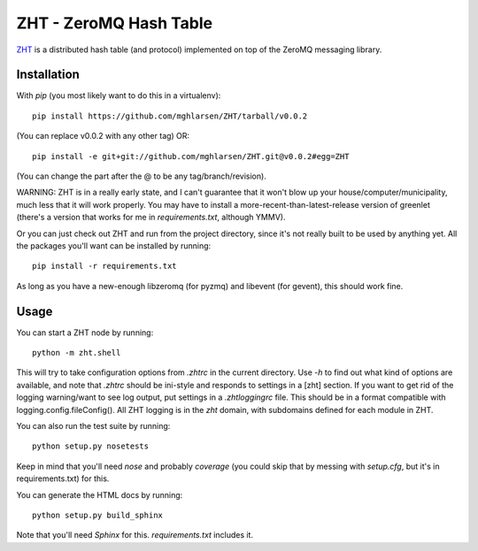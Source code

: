 ZHT - ZeroMQ Hash Table
=======================

ZHT_ is a distributed hash table (and protocol) implemented on top of the ZeroMQ messaging library.

.. _ZHT: https://github.com/mghlarsen/ZHT

Installation
------------

With `pip` (you most likely want to do this in a virtualenv)::

   pip install https://github.com/mghlarsen/ZHT/tarball/v0.0.2

(You can replace v0.0.2 with any other tag)
OR::

   pip install -e git+git://github.com/mghlarsen/ZHT.git@v0.0.2#egg=ZHT

(You can change the part after the @ to be any tag/branch/revision).

WARNING: ZHT is in a really early state, and I can't guarantee that it won't blow up your house/computer/municipality,
much less that it will work properly. You may have to install a more-recent-than-latest-release version of greenlet
(there's a version that works for me in `requirements.txt`, although YMMV).

Or you can just check out ZHT and run from the project directory, since it's not really built to be used by anything
yet. All the packages you'll want can be installed by running::

   pip install -r requirements.txt

As long as you have a new-enough libzeromq (for pyzmq) and libevent (for gevent), this should work fine.

Usage
-----

You can start a ZHT node by running::

   python -m zht.shell

This will try to take configuration options from `.zhtrc` in the current directory. Use `-h` to find out what kind of
options are available, and note that `.zhtrc` should be ini-style and responds to settings in a [zht] section. If
you want to get rid of the logging warning/want to see log output, put settings in a `.zhtloggingrc` file. This
should be in a format compatible with logging.config.fileConfig(). All ZHT logging is in the `zht` domain, with
subdomains defined for each module in ZHT.

You can also run the test suite by running::

   python setup.py nosetests

Keep in mind that you'll need `nose` and probably `coverage` (you could skip that by messing with `setup.cfg`, but
it's in requirements.txt) for this.

You can generate the HTML docs by running::

   python setup.py build_sphinx

Note that you'll need `Sphinx` for this. `requirements.txt` includes it.

